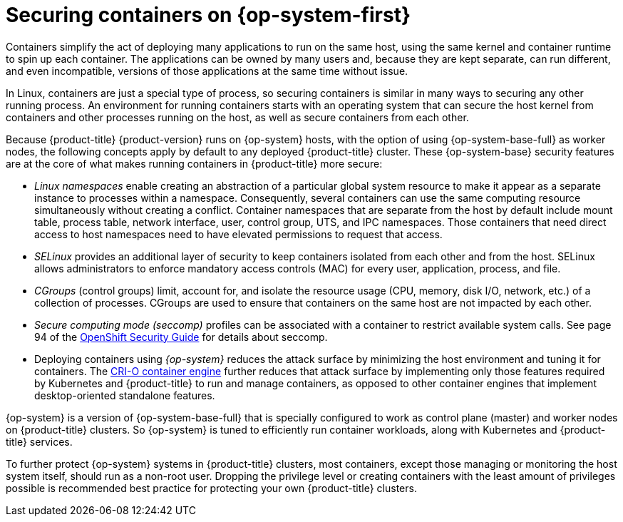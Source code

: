// Module included in the following assemblies:
//
// * security/container_security/security-hosts-vms.adoc

[id="security-hosts-vms-rhcos_{context}"]
= Securing containers on {op-system-first}

[role="_abstract"]
Containers simplify the act of deploying many applications to run on the same host,
using the same kernel and container runtime to spin up each container.
The applications can be owned by many users and, because they are kept
separate, can run different, and even incompatible, versions of those applications
at the same time without issue.

In Linux, containers are just a special type of process, so securing
containers is similar in many ways to securing any other running process.
An environment for running containers starts with an operating system
that can secure the host kernel from
containers and other processes running on the host, as well as
secure containers from each other.

Because {product-title} {product-version} runs on {op-system} hosts,
with the option of using {op-system-base-full} as worker nodes,
the following concepts apply by default to any deployed {product-title}
cluster. These {op-system-base} security features are at the core of what
makes running containers in {product-title} more secure:

* _Linux namespaces_ enable creating an abstraction of a particular global system
resource to make it appear as a separate instance to processes within a
namespace. Consequently, several containers can use the same computing resource
simultaneously without creating a conflict.
Container namespaces that are separate from the host by default include mount table, process table,
network interface, user, control group, UTS, and IPC namespaces.
Those containers that need direct access to host namespaces need to have
elevated permissions to request that access.
ifdef::openshift-enterprise,openshift-webscale,openshift-aro[]
See
link:https://access.redhat.com/documentation/en-us/red_hat_enterprise_linux/8/html-single/building_running_and_managing_containers/index[Overview of Containers in Red Hat Systems]
from the {op-system-base} 8 container documentation for details on the types of namespaces.
endif::[]

* _SELinux_ provides an additional layer of security to keep containers isolated
from each other and from the host. SELinux allows administrators to enforce
mandatory access controls (MAC) for every user, application, process, and file.

* _CGroups_ (control groups) limit, account for, and isolate the resource usage
(CPU, memory, disk I/O, network, etc.) of a collection of processes. CGroups are
used to ensure that containers on the same host are not impacted by each other.

* _Secure computing mode (seccomp)_ profiles can be associated with a container to
restrict available system calls. See page 94 of the
link:https://access.redhat.com/articles/5059881[OpenShift Security Guide] for details about seccomp.

* Deploying containers using _{op-system}_ reduces the attack surface by
minimizing the host environment and tuning it for containers.
The link:https://access.redhat.com/documentation/en-us/openshift_container_platform/3.11/html-single/cri-o_runtime/index[CRI-O container engine] further reduces that attack surface by
implementing only those features required by Kubernetes and {product-title} to
run and manage containers, as opposed to other container engines
that implement desktop-oriented standalone features.

{op-system} is a version of {op-system-base-full} that is specially
configured to work as control plane (master) and worker nodes
on {product-title} clusters.
So {op-system} is tuned to efficiently run container workloads, along with
Kubernetes and {product-title} services.

To further protect {op-system} systems in {product-title} clusters,
most containers, except those managing or monitoring the host system itself,
should run as a non-root user. Dropping the privilege level or
creating containers with the least amount of privileges possible is recommended
best practice for protecting your own {product-title} clusters.
